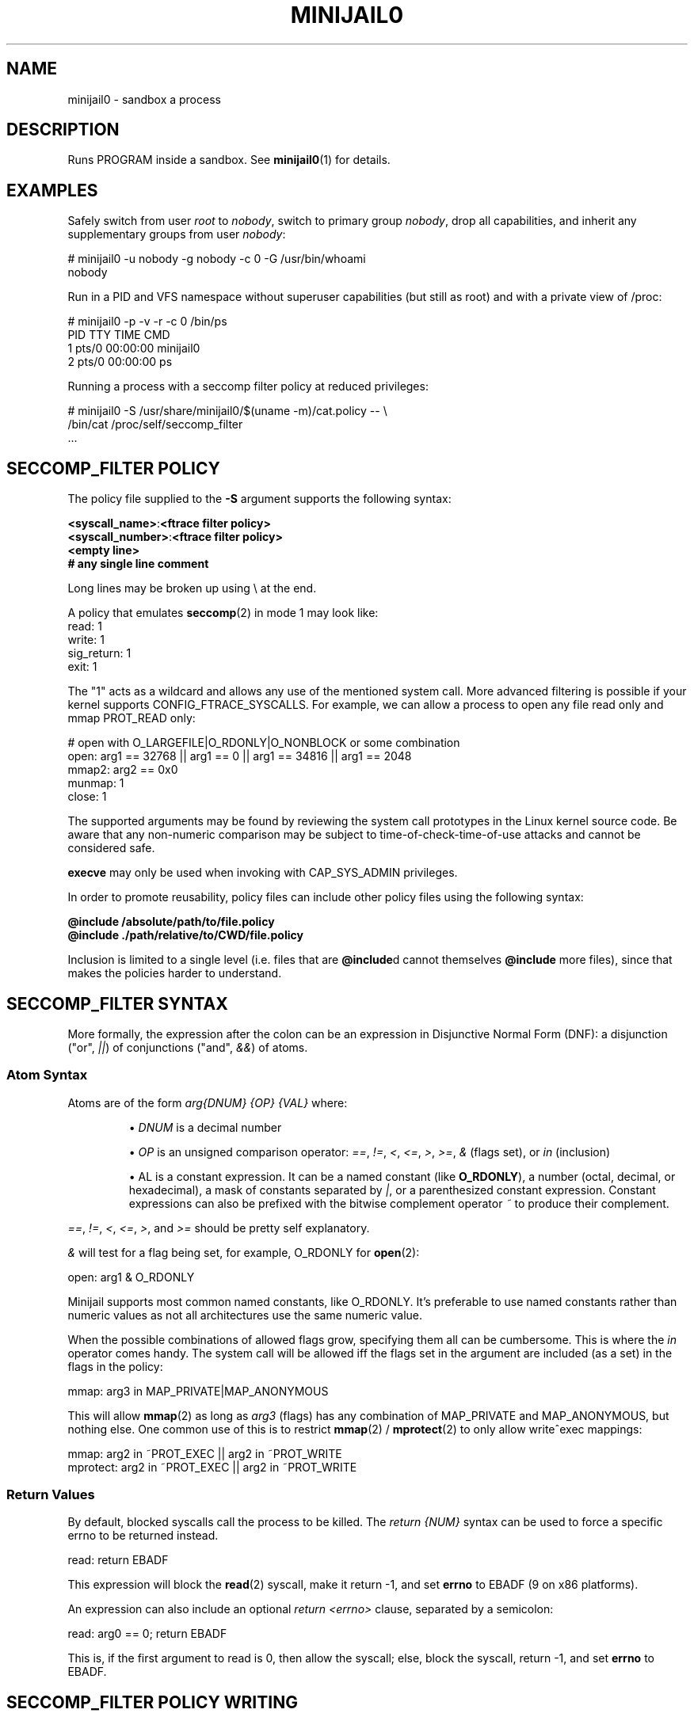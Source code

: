 .TH MINIJAIL0 "5" "July 2011" "Chromium OS" "User Commands"
.SH NAME
minijail0 \- sandbox a process
.SH DESCRIPTION
.PP
Runs PROGRAM inside a sandbox. See \fBminijail0\fR(1) for details.
.SH EXAMPLES

Safely switch from user \fIroot\fR to \fInobody\fR, switch to primary group
\fInobody\fR, drop all capabilities, and inherit any supplementary groups from
user \fInobody\fR:

  # minijail0 -u nobody -g nobody -c 0 -G /usr/bin/whoami
  nobody

Run in a PID and VFS namespace without superuser capabilities (but still
as root) and with a private view of /proc:

  # minijail0 -p -v -r -c 0 /bin/ps
    PID TTY           TIME CMD
      1 pts/0     00:00:00 minijail0
      2 pts/0     00:00:00 ps

Running a process with a seccomp filter policy at reduced privileges:

  # minijail0 -S /usr/share/minijail0/$(uname -m)/cat.policy -- \\
              /bin/cat /proc/self/seccomp_filter
  ...

.SH SECCOMP_FILTER POLICY
The policy file supplied to the \fB-S\fR argument supports the following syntax:

  \fB<syscall_name>\fR:\fB<ftrace filter policy>\fR
  \fB<syscall_number>\fR:\fB<ftrace filter policy>\fR
  \fB<empty line>\fR
  \fB# any single line comment\fR

Long lines may be broken up using \\ at the end.

A policy that emulates \fBseccomp\fR(2) in mode 1 may look like:
  read: 1
  write: 1
  sig_return: 1
  exit: 1

The "1" acts as a wildcard and allows any use of the mentioned system
call.  More advanced filtering is possible if your kernel supports
CONFIG_FTRACE_SYSCALLS.  For example, we can allow a process to open any
file read only and mmap PROT_READ only:

  # open with O_LARGEFILE|O_RDONLY|O_NONBLOCK or some combination
  open: arg1 == 32768 || arg1 == 0 || arg1 == 34816 || arg1 == 2048
  mmap2: arg2 == 0x0
  munmap: 1
  close: 1

The supported arguments may be found by reviewing the system call
prototypes in the Linux kernel source code.  Be aware that any
non-numeric comparison may be subject to time-of-check-time-of-use
attacks and cannot be considered safe.

\fBexecve\fR may only be used when invoking with CAP_SYS_ADMIN privileges.

In order to promote reusability, policy files can include other policy files
using the following syntax:

  \fB@include /absolute/path/to/file.policy\fR
  \fB@include ./path/relative/to/CWD/file.policy\fR

Inclusion is limited to a single level (i.e. files that are \fB@include\fRd
cannot themselves \fB@include\fR more files), since that makes the policies
harder to understand.

.SH SECCOMP_FILTER SYNTAX
More formally, the expression after the colon can be an expression in
Disjunctive Normal Form (DNF): a disjunction ("or", \fI||\fR) of
conjunctions ("and", \fI&&\fR) of atoms.

.SS "Atom Syntax"
Atoms are of the form \fIarg{DNUM} {OP} {VAL}\fR where:
.IP
\[bu] \fIDNUM\fR is a decimal number

\[bu] \fIOP\fR is an unsigned comparison operator:
\fI==\fR, \fI!=\fR, \fI<\fR, \fI<=\fR, \fI>\fR, \fI>=\fR, \fI&\fR (flags set),
or \fIin\fR (inclusion)

\[bu] \fVAL\fR is a constant expression.  It can be a named constant (like
\fBO_RDONLY\fR), a number (octal, decimal, or hexadecimal), a mask of constants
separated by \fI|\fR, or a parenthesized constant expression. Constant
expressions can also be prefixed with the bitwise complement operator \fI~\fR
to produce their complement.
.RE

\fI==\fR, \fI!=\fR, \fI<\fR, \fI<=\fR, \fI>\fR, and \fI>=\fR should be pretty
self explanatory.

\fI&\fR will test for a flag being set, for example, O_RDONLY for
.BR open (2):

  open: arg1 & O_RDONLY

Minijail supports most common named constants, like O_RDONLY.
It's preferable to use named constants rather than numeric values as not all
architectures use the same numeric value.

When the possible combinations of allowed flags grow, specifying them all can
be cumbersome.
This is where the \fIin\fR operator comes handy.
The system call will be allowed iff the flags set in the argument are included
(as a set) in the flags in the policy:

  mmap: arg3 in MAP_PRIVATE|MAP_ANONYMOUS

This will allow \fBmmap\fR(2) as long as \fIarg3\fR (flags) has any combination
of MAP_PRIVATE and MAP_ANONYMOUS, but nothing else.  One common use of this is
to restrict \fBmmap\fR(2) / \fBmprotect\fR(2) to only allow write^exec
mappings:

  mmap: arg2 in ~PROT_EXEC || arg2 in ~PROT_WRITE
  mprotect: arg2 in ~PROT_EXEC || arg2 in ~PROT_WRITE

.SS "Return Values"

By default, blocked syscalls call the process to be killed.
The \fIreturn {NUM}\fR syntax can be used to force a specific errno to be
returned instead.

  read: return EBADF

This expression will block the \fBread\fR(2) syscall, make it return -1, and set
\fBerrno\fR to EBADF (9 on x86 platforms).

An expression can also include an optional \fIreturn <errno>\fR clause,
separated by a semicolon:

  read: arg0 == 0; return EBADF

This is, if the first argument to read is 0, then allow the syscall;
else, block the syscall, return -1, and set \fBerrno\fR to EBADF.

.SH SECCOMP_FILTER POLICY WRITING

Determining policy for seccomp_filter can be time consuming.  System
calls are often named in arch-specific, or legacy tainted, ways.  E.g.,
geteuid versus geteuid32.  On process death due to a seccomp filter
rule, the offending system call number will be supplied with a best
guess of the ABI defined name.  This information may be used to produce
working baseline policies.  However, if the process being contained has
a fairly tight working domain, using \fBtools/generate_seccomp_policy.py\fR
with the output of \fBstrace -f -e raw=all <program>\fR can generate the list
of system calls that are needed.  Note that when using libminijail or minijail
with preloading, supporting initial process setup calls will not be required.
Be conservative.

It's also possible to analyze the binary checking for all non-dead
functions and determining if any of them issue system calls.  There is
no active implementation for this, but something like
code.google.com/p/seccompsandbox is one possible runtime variant.

.SH CONFIGURATION FILE
A configuration file can be used to specify command line options and other
settings.

It supports the following syntax:
  \fB% minijail-config-file v0\fR
  \fB<option>\fR=\fB<argument>\fR
  \fB<no-argument-option>\fR
  \fB<empty line>\fR
  \fB# any single line comment\fR

Long lines may be broken up using \\ at the end.

The special directive "% minijail-config-file v0" must occupy the first line.
"v0" also declares the version of the config file format.

Keys contain only alphabetic characters and '-'. Values can be any non-empty
string. Leading and trailing whitespaces around keys and
values are permitted but will be stripped before processing.

Currently all long options are supported such as
\fBmount\fR, \fBbind-mount\fR. For a option that has no argument, the option
will occupy a single line, without '=' and value. Otherwise, any string that
is given after the '=' is interpreted as the argument.

.SH AUTHOR
The Chromium OS Authors <chromiumos-dev@chromium.org>
.SH COPYRIGHT
Copyright \(co 2011 The Chromium OS Authors
License BSD-like.
.SH "SEE ALSO"
.BR minijail0 (1)
